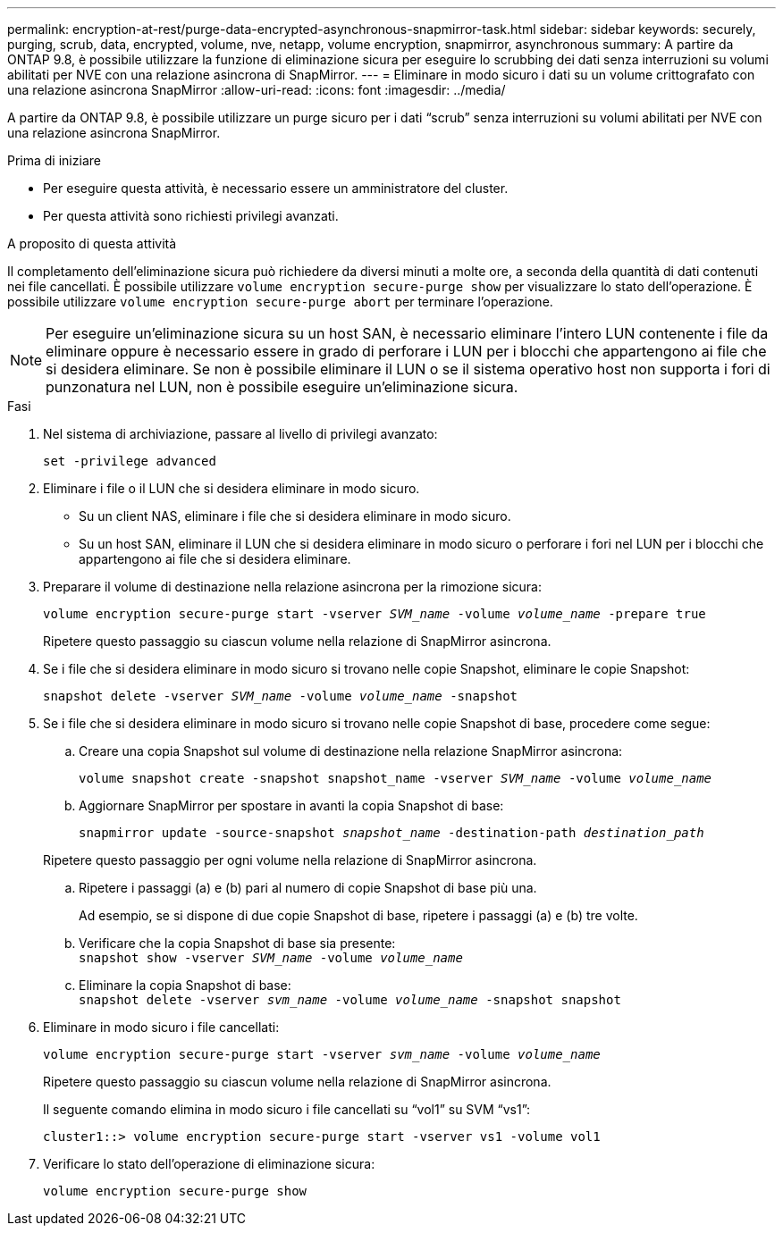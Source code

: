 ---
permalink: encryption-at-rest/purge-data-encrypted-asynchronous-snapmirror-task.html 
sidebar: sidebar 
keywords: securely, purging, scrub, data, encrypted, volume, nve, netapp, volume encryption, snapmirror, asynchronous 
summary: A partire da ONTAP 9.8, è possibile utilizzare la funzione di eliminazione sicura per eseguire lo scrubbing dei dati senza interruzioni su volumi abilitati per NVE con una relazione asincrona di SnapMirror. 
---
= Eliminare in modo sicuro i dati su un volume crittografato con una relazione asincrona SnapMirror
:allow-uri-read: 
:icons: font
:imagesdir: ../media/


[role="lead"]
A partire da ONTAP 9.8, è possibile utilizzare un purge sicuro per i dati "`scrub`" senza interruzioni su volumi abilitati per NVE con una relazione asincrona SnapMirror.

.Prima di iniziare
* Per eseguire questa attività, è necessario essere un amministratore del cluster.
* Per questa attività sono richiesti privilegi avanzati.


.A proposito di questa attività
Il completamento dell'eliminazione sicura può richiedere da diversi minuti a molte ore, a seconda della quantità di dati contenuti nei file cancellati. È possibile utilizzare `volume encryption secure-purge show` per visualizzare lo stato dell'operazione. È possibile utilizzare `volume encryption secure-purge abort` per terminare l'operazione.


NOTE: Per eseguire un'eliminazione sicura su un host SAN, è necessario eliminare l'intero LUN contenente i file da eliminare oppure è necessario essere in grado di perforare i LUN per i blocchi che appartengono ai file che si desidera eliminare. Se non è possibile eliminare il LUN o se il sistema operativo host non supporta i fori di punzonatura nel LUN, non è possibile eseguire un'eliminazione sicura.

.Fasi
. Nel sistema di archiviazione, passare al livello di privilegi avanzato:
+
`set -privilege advanced`

. Eliminare i file o il LUN che si desidera eliminare in modo sicuro.
+
** Su un client NAS, eliminare i file che si desidera eliminare in modo sicuro.
** Su un host SAN, eliminare il LUN che si desidera eliminare in modo sicuro o perforare i fori nel LUN per i blocchi che appartengono ai file che si desidera eliminare.


. Preparare il volume di destinazione nella relazione asincrona per la rimozione sicura:
+
`volume encryption secure-purge start -vserver _SVM_name_ -volume _volume_name_ -prepare true`

+
Ripetere questo passaggio su ciascun volume nella relazione di SnapMirror asincrona.

. Se i file che si desidera eliminare in modo sicuro si trovano nelle copie Snapshot, eliminare le copie Snapshot:
+
`snapshot delete -vserver _SVM_name_ -volume _volume_name_ -snapshot`

. Se i file che si desidera eliminare in modo sicuro si trovano nelle copie Snapshot di base, procedere come segue:
+
.. Creare una copia Snapshot sul volume di destinazione nella relazione SnapMirror asincrona:
+
`volume snapshot create -snapshot snapshot_name -vserver _SVM_name_ -volume _volume_name_`

.. Aggiornare SnapMirror per spostare in avanti la copia Snapshot di base:
+
`snapmirror update -source-snapshot _snapshot_name_ -destination-path _destination_path_`

+
Ripetere questo passaggio per ogni volume nella relazione di SnapMirror asincrona.

.. Ripetere i passaggi (a) e (b) pari al numero di copie Snapshot di base più una.
+
Ad esempio, se si dispone di due copie Snapshot di base, ripetere i passaggi (a) e (b) tre volte.

.. Verificare che la copia Snapshot di base sia presente:
 +
`snapshot show -vserver _SVM_name_ -volume _volume_name_`
.. Eliminare la copia Snapshot di base:
 +
`snapshot delete -vserver _svm_name_ -volume _volume_name_ -snapshot snapshot`


. Eliminare in modo sicuro i file cancellati:
+
`volume encryption secure-purge start -vserver _svm_name_ -volume _volume_name_`

+
Ripetere questo passaggio su ciascun volume nella relazione di SnapMirror asincrona.

+
Il seguente comando elimina in modo sicuro i file cancellati su "`vol1`" su SVM "`vs1`":

+
[listing]
----
cluster1::> volume encryption secure-purge start -vserver vs1 -volume vol1
----
. Verificare lo stato dell'operazione di eliminazione sicura:
+
`volume encryption secure-purge show`


